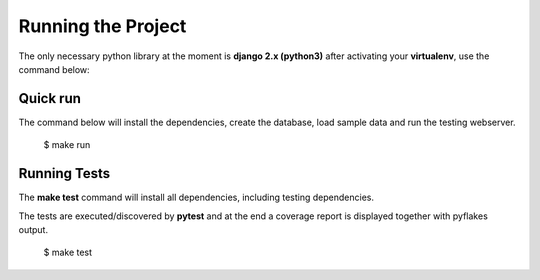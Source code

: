 ===================
Running the Project
===================

The only necessary python library at the moment is **django 2.x (python3)** after activating your **virtualenv**, use the command  below:


Quick run
=========

The command below will install the dependencies, create the database, load sample data and run the testing webserver.

    $ make run


Running Tests
=============

The **make test** command will install all dependencies, including testing dependencies.

The tests are executed/discovered by **pytest** and at the end a coverage report is displayed together with pyflakes output.

    $ make test
